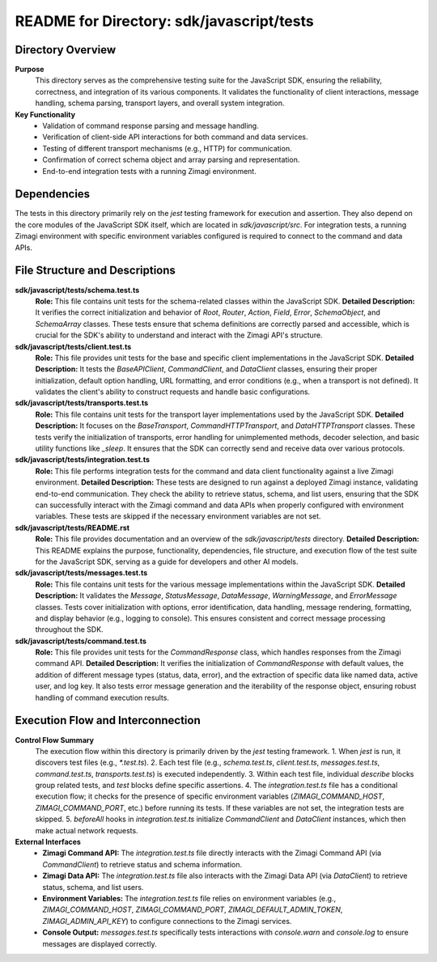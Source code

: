 =====================================================
README for Directory: sdk/javascript/tests
=====================================================

Directory Overview
------------------

**Purpose**
   This directory serves as the comprehensive testing suite for the JavaScript SDK, ensuring the reliability, correctness, and integration of its various components. It validates the functionality of client interactions, message handling, schema parsing, transport layers, and overall system integration.

**Key Functionality**
   *   Validation of command response parsing and message handling.
   *   Verification of client-side API interactions for both command and data services.
   *   Testing of different transport mechanisms (e.g., HTTP) for communication.
   *   Confirmation of correct schema object and array parsing and representation.
   *   End-to-end integration tests with a running Zimagi environment.

Dependencies
-------------------------

The tests in this directory primarily rely on the `jest` testing framework for execution and assertion. They also depend on the core modules of the JavaScript SDK itself, which are located in `sdk/javascript/src`. For integration tests, a running Zimagi environment with specific environment variables configured is required to connect to the command and data APIs.

File Structure and Descriptions
-------------------------------

**sdk/javascript/tests/schema.test.ts**
     **Role:** This file contains unit tests for the schema-related classes within the JavaScript SDK.
     **Detailed Description:** It verifies the correct initialization and behavior of `Root`, `Router`, `Action`, `Field`, `Error`, `SchemaObject`, and `SchemaArray` classes. These tests ensure that schema definitions are correctly parsed and accessible, which is crucial for the SDK's ability to understand and interact with the Zimagi API's structure.

**sdk/javascript/tests/client.test.ts**
     **Role:** This file provides unit tests for the base and specific client implementations in the JavaScript SDK.
     **Detailed Description:** It tests the `BaseAPIClient`, `CommandClient`, and `DataClient` classes, ensuring their proper initialization, default option handling, URL formatting, and error conditions (e.g., when a transport is not defined). It validates the client's ability to construct requests and handle basic configurations.

**sdk/javascript/tests/transports.test.ts**
     **Role:** This file contains unit tests for the transport layer implementations used by the JavaScript SDK.
     **Detailed Description:** It focuses on the `BaseTransport`, `CommandHTTPTransport`, and `DataHTTPTransport` classes. These tests verify the initialization of transports, error handling for unimplemented methods, decoder selection, and basic utility functions like `_sleep`. It ensures that the SDK can correctly send and receive data over various protocols.

**sdk/javascript/tests/integration.test.ts**
     **Role:** This file performs integration tests for the command and data client functionality against a live Zimagi environment.
     **Detailed Description:** These tests are designed to run against a deployed Zimagi instance, validating end-to-end communication. They check the ability to retrieve status, schema, and list users, ensuring that the SDK can successfully interact with the Zimagi command and data APIs when properly configured with environment variables. These tests are skipped if the necessary environment variables are not set.

**sdk/javascript/tests/README.rst**
     **Role:** This file provides documentation and an overview of the `sdk/javascript/tests` directory.
     **Detailed Description:** This README explains the purpose, functionality, dependencies, file structure, and execution flow of the test suite for the JavaScript SDK, serving as a guide for developers and other AI models.

**sdk/javascript/tests/messages.test.ts**
     **Role:** This file contains unit tests for the various message implementations within the JavaScript SDK.
     **Detailed Description:** It validates the `Message`, `StatusMessage`, `DataMessage`, `WarningMessage`, and `ErrorMessage` classes. Tests cover initialization with options, error identification, data handling, message rendering, formatting, and display behavior (e.g., logging to console). This ensures consistent and correct message processing throughout the SDK.

**sdk/javascript/tests/command.test.ts**
     **Role:** This file provides unit tests for the `CommandResponse` class, which handles responses from the Zimagi command API.
     **Detailed Description:** It verifies the initialization of `CommandResponse` with default values, the addition of different message types (status, data, error), and the extraction of specific data like named data, active user, and log key. It also tests error message generation and the iterability of the response object, ensuring robust handling of command execution results.

Execution Flow and Interconnection
----------------------------------

**Control Flow Summary**
   The execution flow within this directory is primarily driven by the `jest` testing framework.
   1.  When `jest` is run, it discovers test files (e.g., `*.test.ts`).
   2.  Each test file (e.g., `schema.test.ts`, `client.test.ts`, `messages.test.ts`, `command.test.ts`, `transports.test.ts`) is executed independently.
   3.  Within each test file, individual `describe` blocks group related tests, and `test` blocks define specific assertions.
   4.  The `integration.test.ts` file has a conditional execution flow; it checks for the presence of specific environment variables (`ZIMAGI_COMMAND_HOST`, `ZIMAGI_COMMAND_PORT`, etc.) before running its tests. If these variables are not set, the integration tests are skipped.
   5.  `beforeAll` hooks in `integration.test.ts` initialize `CommandClient` and `DataClient` instances, which then make actual network requests.

**External Interfaces**
   *   **Zimagi Command API:** The `integration.test.ts` file directly interacts with the Zimagi Command API (via `CommandClient`) to retrieve status and schema information.
   *   **Zimagi Data API:** The `integration.test.ts` file also interacts with the Zimagi Data API (via `DataClient`) to retrieve status, schema, and list users.
   *   **Environment Variables:** The `integration.test.ts` file relies on environment variables (e.g., `ZIMAGI_COMMAND_HOST`, `ZIMAGI_COMMAND_PORT`, `ZIMAGI_DEFAULT_ADMIN_TOKEN`, `ZIMAGI_ADMIN_API_KEY`) to configure connections to the Zimagi services.
   *   **Console Output:** `messages.test.ts` specifically tests interactions with `console.warn` and `console.log` to ensure messages are displayed correctly.
